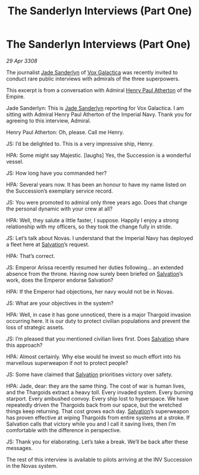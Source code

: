 :PROPERTIES:
:ID:       55406891-463a-40ce-abb5-9cd18e0ff2e3
:END:
#+title: The Sanderlyn Interviews (Part One)
#+filetags: :Empire:Thargoid:galnet:

* The Sanderlyn Interviews (Part One)

/29 Apr 3308/

The journalist [[id:139670fe-bd19-40b6-8623-cceeef01fd36][Jade Sanderlyn]] of [[id:4ab0f53c-0b85-43a3-83ca-b9e88c0db30e][Vox Galactica]] was recently invited to conduct rare public interviews with admirals of the three superpowers. 

This excerpt is from a conversation with Admiral [[id:2b3e8681-1d08-450e-ad9f-fe5179104b36][Henry Paul Atherton]] of the Empire. 

Jade Sanderlyn: This is [[id:139670fe-bd19-40b6-8623-cceeef01fd36][Jade Sanderlyn]] reporting for Vox Galactica. I am sitting with Admiral Henry Paul Atherton of the Imperial Navy. Thank you for agreeing to this interview, Admiral. 

 Henry Paul Atherton: Oh, please. Call me Henry. 

JS: I’d be delighted to. This is a very impressive ship, Henry. 

HPA: Some might say Majestic. [laughs] Yes, the Succession is a wonderful vessel.  

JS: How long have you commanded her? 

HPA: Several years now. It has been an honour to have my name listed on the Succession’s exemplary service record.  

JS: You were promoted to admiral only three years ago. Does that change the personal dynamic with your crew at all? 

HPA: Well, they salute a little faster, I suppose. Happily I enjoy a strong relationship with my officers, so they took the change fully in stride.  

JS: Let’s talk about Novas. I understand that the Imperial Navy has deployed a fleet here at [[id:106b62b9-4ed8-4f7c-8c5c-12debf994d4f][Salvation]]’s request. 

HPA: That’s correct. 

JS: Emperor Arissa recently resumed her duties following… an extended absence from the throne. Having now surely been briefed on [[id:106b62b9-4ed8-4f7c-8c5c-12debf994d4f][Salvation]]’s work, does the Emperor endorse Salvation? 

HPA: If the Emperor had objections, her navy would not be in Novas. 

JS: What are your objectives in the system? 

HPA: Well, in case it has gone unnoticed, there is a major Thargoid invasion occurring here. It is our duty to protect civilian populations and prevent the loss of strategic assets. 

JS: I’m pleased that you mentioned civilian lives first. Does [[id:106b62b9-4ed8-4f7c-8c5c-12debf994d4f][Salvation]] share this approach? 

HPA: Almost certainly. Why else would he invest so much effort into his marvellous superweapon if not to protect people? 

JS: Some have claimed that [[id:106b62b9-4ed8-4f7c-8c5c-12debf994d4f][Salvation]] prioritises victory over safety. 

HPA: Jade, dear: they are the same thing. The cost of war is human lives, and the Thargoids extract a heavy toll. Every invaded system. Every burning starport. Every ambushed convoy. Every ship lost to hyperspace. We have repeatedly driven the Thargoids back from our space, but the wretched things keep returning. That cost grows each day. [[id:106b62b9-4ed8-4f7c-8c5c-12debf994d4f][Salvation]]’s superweapon has proven effective at wiping Thargoids from entire systems at a stroke. If Salvation calls that victory while you and I call it saving lives, then I’m comfortable with the difference in perspective. 

JS: Thank you for elaborating. Let’s take a break. We’ll be back after these messages. 

The rest of this interview is available to pilots arriving at the INV Succession in the Novas system.
